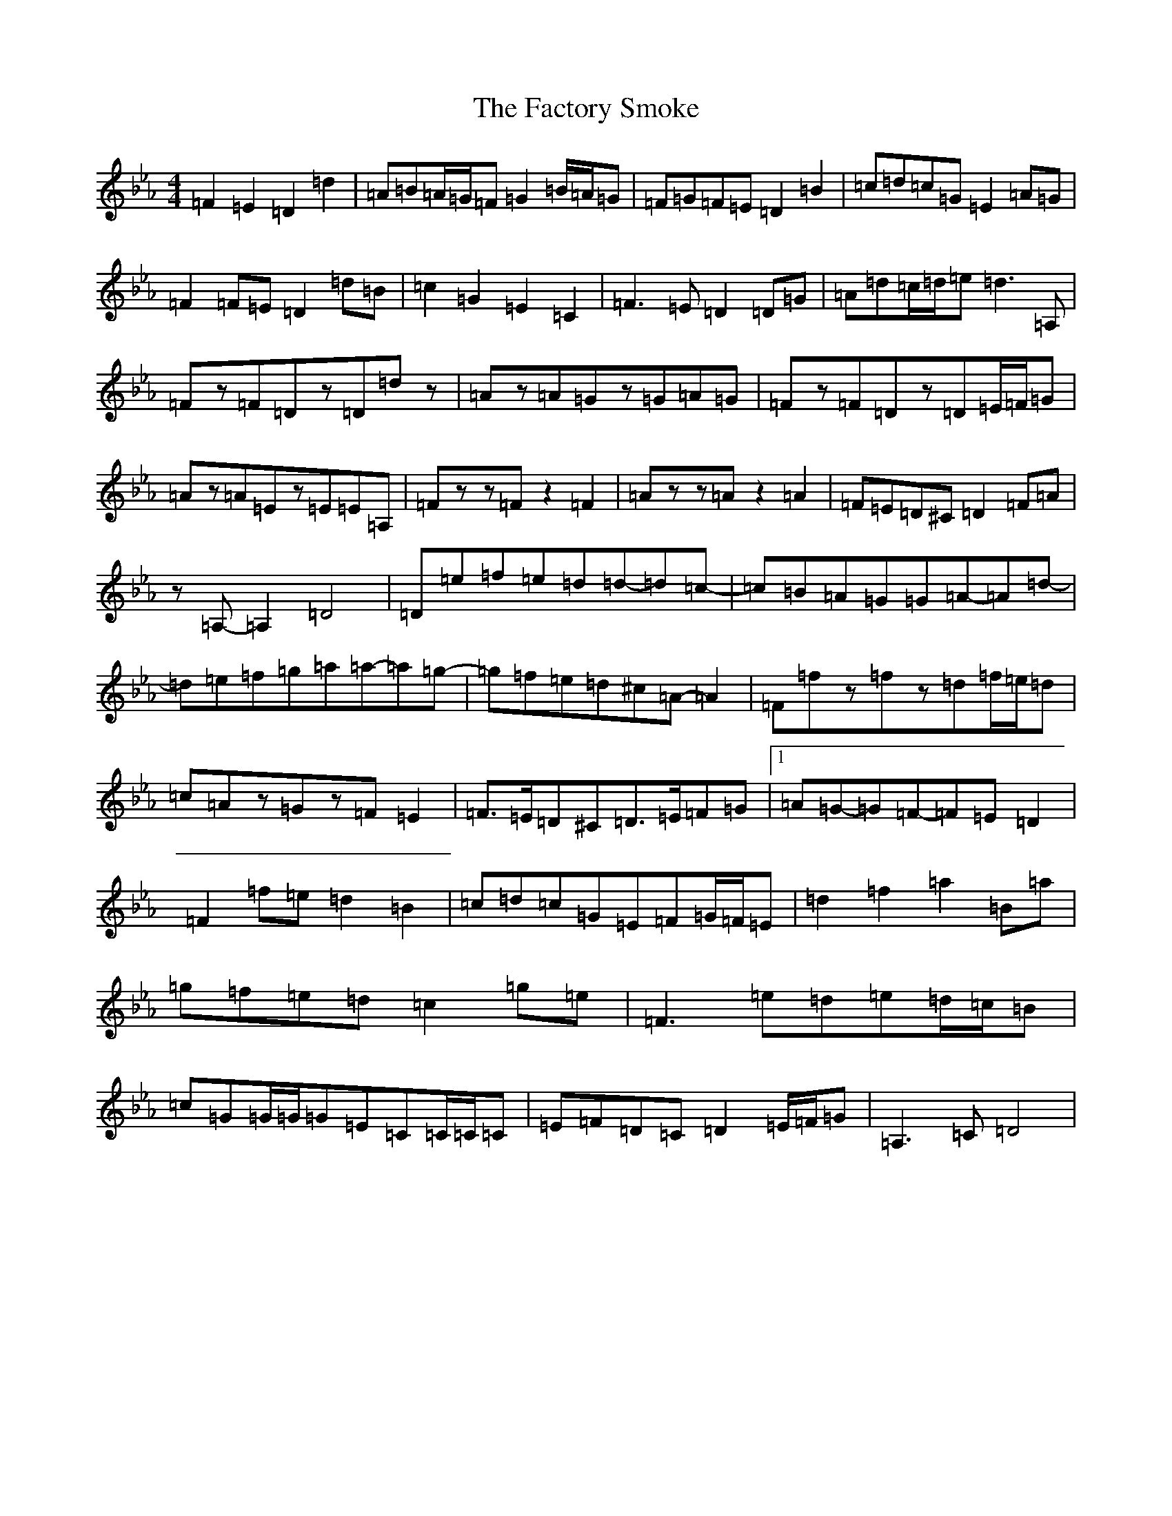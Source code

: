 X: 15668
T: Factory Smoke, The
S: https://thesession.org/tunes/1985#setting41553
Z: E minor
R: hornpipe
M: 4/4
L: 1/8
K: C minor
=F2=E2=D2=d2|=A=B=A/2=G/2=F=G2=B/2=A/2=G|=F=G=F=E=D2=B2|=c=d=c=G=E2=A=G|=F2=F=E=D2=d=B|=c2=G2=E2=C2|=F3=E=D2=D=G|=A=d=c/2=d/2=e=d3=A,|=Fz=F=Dz=D=dz|=Az=A=Gz=G=A=G|=Fz=F=Dz=D=E/2=F/2=G|=Az=A=Ez=E=E=A,|=Fzz=Fz2=F2|=Azz=Az2=A2|=F=E=D^C=D2=F=A|z=A,-=A,2=D4|=D=e=f=e=d=d-=d=c-|=c=B=A=G=G=A-=A=d-|=d=e=f=g=a=a-=a=g-|=g=f=e=d^c=A-=A2|=F=fz=fz=d=f/2=e/2=d|=c=Az=Gz=F=E2|=F>=E=D^C=D>=E=F=G|1=A=G-=G=F-=F=E=D2|=F2=f=e=d2=B2|=c=d=c=G=E=F=G/2=F/2=E|=d2=f2=a2=B=a|=g=f=e=d=c2=g=e|=F3=e=d=e=d/2=c/2=B|=c=G=G/2=G/2=G=E=C=C/2=C/2=C|=E=F=D=C=D2=E/2=F/2=G|=A,3=C=D4|